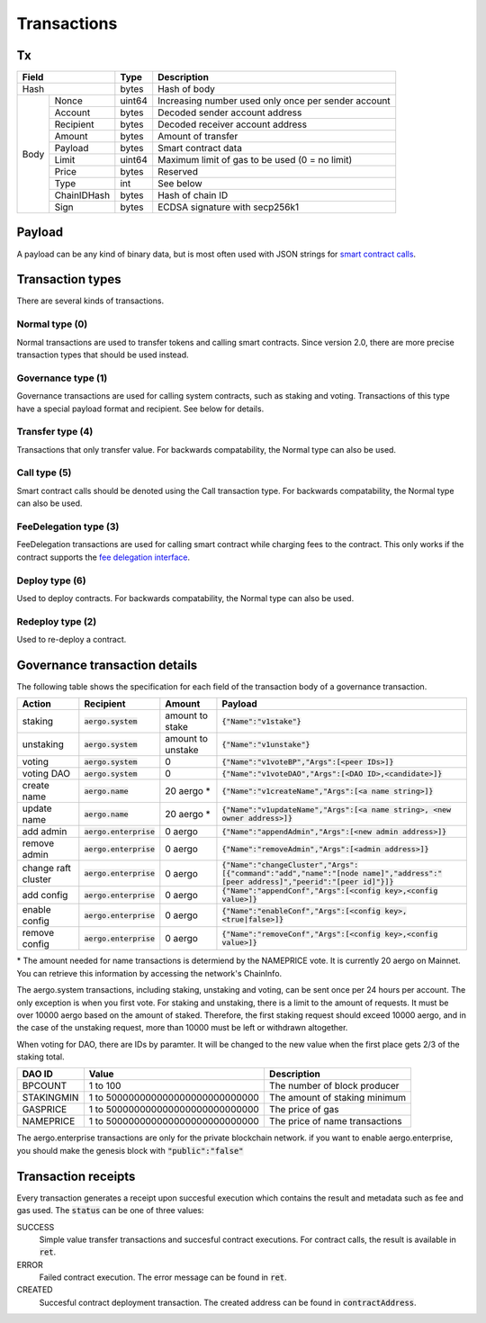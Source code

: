 Transactions
============

Tx
--

+--------------------+--------+-----------------------------------------------------+
|       Field        | Type   | Description                                         |
+====================+========+=====================================================+
| Hash               | bytes  | Hash of body                                        |
+------+-------------+--------+-----------------------------------------------------+
| Body | Nonce       | uint64 | Increasing number used only once per sender account |
+      +-------------+--------+-----------------------------------------------------+
|      | Account     | bytes  | Decoded sender account address                      |
+      +-------------+--------+-----------------------------------------------------+
|      | Recipient   | bytes  | Decoded receiver account address                    |
+      +-------------+--------+-----------------------------------------------------+
|      | Amount      | bytes  | Amount of transfer                                  |
+      +-------------+--------+-----------------------------------------------------+
|      | Payload     | bytes  | Smart contract data                                 |
+      +-------------+--------+-----------------------------------------------------+
|      | Limit       | uint64 | Maximum limit of gas to be used (0 = no limit)      |
+      +-------------+--------+-----------------------------------------------------+
|      | Price       | bytes  | Reserved                                            |
+      +-------------+--------+-----------------------------------------------------+
|      | Type        | int    | See below                                           |
+      +-------------+--------+-----------------------------------------------------+
|      | ChainIDHash | bytes  | Hash of chain ID                                    |
+      +-------------+--------+-----------------------------------------------------+
|      | Sign        | bytes  | ECDSA signature with secp256k1                      |
+------+-------------+--------+-----------------------------------------------------+

Payload
-------

A payload can be any kind of binary data, but is most often used with JSON strings for
`smart contract calls <contracts.html>`__.

.. transaction_types:

Transaction types
-----------------

There are several kinds of transactions.

Normal type (0)
^^^^^^^^^^^^^^^

Normal transactions are used to transfer tokens and calling smart contracts.
Since version 2.0, there are more precise transaction types that should be used instead.

.. governance_type:

Governance type (1)
^^^^^^^^^^^^^^^^^^^

Governance transactions are used for calling system contracts, such as staking and voting.
Transactions of this type have a special payload format and recipient. See below for details.

Transfer type (4)
^^^^^^^^^^^^^^^^^

Transactions that only transfer value. For backwards compatability, the Normal type can also be used.

Call type (5)
^^^^^^^^^^^^^

Smart contract calls should be denoted using the Call transaction type. For backwards compatability, the Normal type can also be used.

FeeDelegation type (3)
^^^^^^^^^^^^^^^^^^^^^^

FeeDelegation transactions are used for calling smart contract while charging fees to the contract.
This only works if the contract supports the `fee delegation interface <../smart-contracts/lua/using-fee-delegation.html>`_.

Deploy type (6)
^^^^^^^^^^^^^^^^^^^^^^

Used to deploy contracts. For backwards compatability, the Normal type can also be used.

Redeploy type (2)
^^^^^^^^^^^^^^^^^^^^^^

Used to re-deploy a contract. 

Governance transaction details
------------------------------

The following table shows the specification for each field of the transaction body of a governance transaction.

===================  =========================  =================  =========================================================================================================================================
Action               Recipient                  Amount             Payload
===================  =========================  =================  =========================================================================================================================================
staking              :code:`aergo.system`       amount to stake    :code:`{"Name":"v1stake"}`
unstaking            :code:`aergo.system`       amount to unstake  :code:`{"Name":"v1unstake"}`
voting               :code:`aergo.system`       0                  :code:`{"Name":"v1voteBP","Args":[<peer IDs>]}`
voting DAO           :code:`aergo.system`       0                  :code:`{"Name":"v1voteDAO","Args":[<DAO ID>,<candidate>]}`
create name          :code:`aergo.name`         20 aergo *         :code:`{"Name":"v1createName","Args":[<a name string>]}`
update name          :code:`aergo.name`         20 aergo *         :code:`{"Name":"v1updateName","Args":[<a name string>, <new owner address>]}`
add admin            :code:`aergo.enterprise`   0 aergo            :code:`{"Name":"appendAdmin","Args":[<new admin address>]}`
remove admin         :code:`aergo.enterprise`   0 aergo            :code:`{"Name":"removeAdmin","Args":[<admin address>]}`
change raft cluster  :code:`aergo.enterprise`   0 aergo            :code:`{"Name":"changeCluster","Args":[{"command":"add","name":"[node name]","address":"[peer address]","peerid":"[peer id]"}]}`
add config           :code:`aergo.enterprise`   0 aergo            :code:`{"Name":"appendConf","Args":[<config key>,<config value>]}`
enable config        :code:`aergo.enterprise`   0 aergo            :code:`{"Name":"enableConf","Args":[<config key>,<true|false>]}`
remove config        :code:`aergo.enterprise`   0 aergo            :code:`{"Name":"removeConf","Args":[<config key>,<config value>]}`
===================  =========================  =================  =========================================================================================================================================

\* The amount needed for name transactions is determiend by the NAMEPRICE vote. It is currently 20 aergo on Mainnet. You can retrieve this information by accessing the network's ChainInfo.

The aergo.system transactions, including staking, unstaking and voting, can be sent once per 24 hours per account. The only exception is when you first vote.
For staking and unstaking, there is a limit to the amount of requests. It must be over 10000 aergo based on the amount of staked.
Therefore, the first staking request should exceed 10000 aergo, and in the case of the unstaking request, more than 10000 must be left or withdrawn altogether.

When voting for DAO, there are IDs by paramter. It will be changed to the new value when the first place gets 2/3 of the staking total.

===================  ================================  =========================================================================================================================================
DAO ID               Value                             Description
===================  ================================  =========================================================================================================================================
BPCOUNT              1 to 100                          The number of block producer
STAKINGMIN           1 to 500000000000000000000000000  The amount of staking minimum
GASPRICE             1 to 500000000000000000000000000  The price of gas
NAMEPRICE            1 to 500000000000000000000000000  The price of name transactions
===================  ================================  =========================================================================================================================================

The aergo.enterprise transactions are only for the private blockchain network. if you want to enable aergo.enterprise, you should make the genesis block with :code:`"public":"false"`

Transaction receipts
--------------------

.. seealso:: See `API → Receipt <../api/rpc-autogenerated.html#receipt>`__ for a detailed explanation of all the receipt data.

Every transaction generates a receipt upon succesful execution which contains the result and metadata such as fee and gas used.
The :code:`status` can be one of three values:

SUCCESS
    Simple value transfer transactions and succesful contract executions.
    For contract calls, the result is available in :code:`ret`.

ERROR
    Failed contract execution. The error message can be found in :code:`ret`.

CREATED
    Succesful contract deployment transaction. The created address can be found in :code:`contractAddress`.
